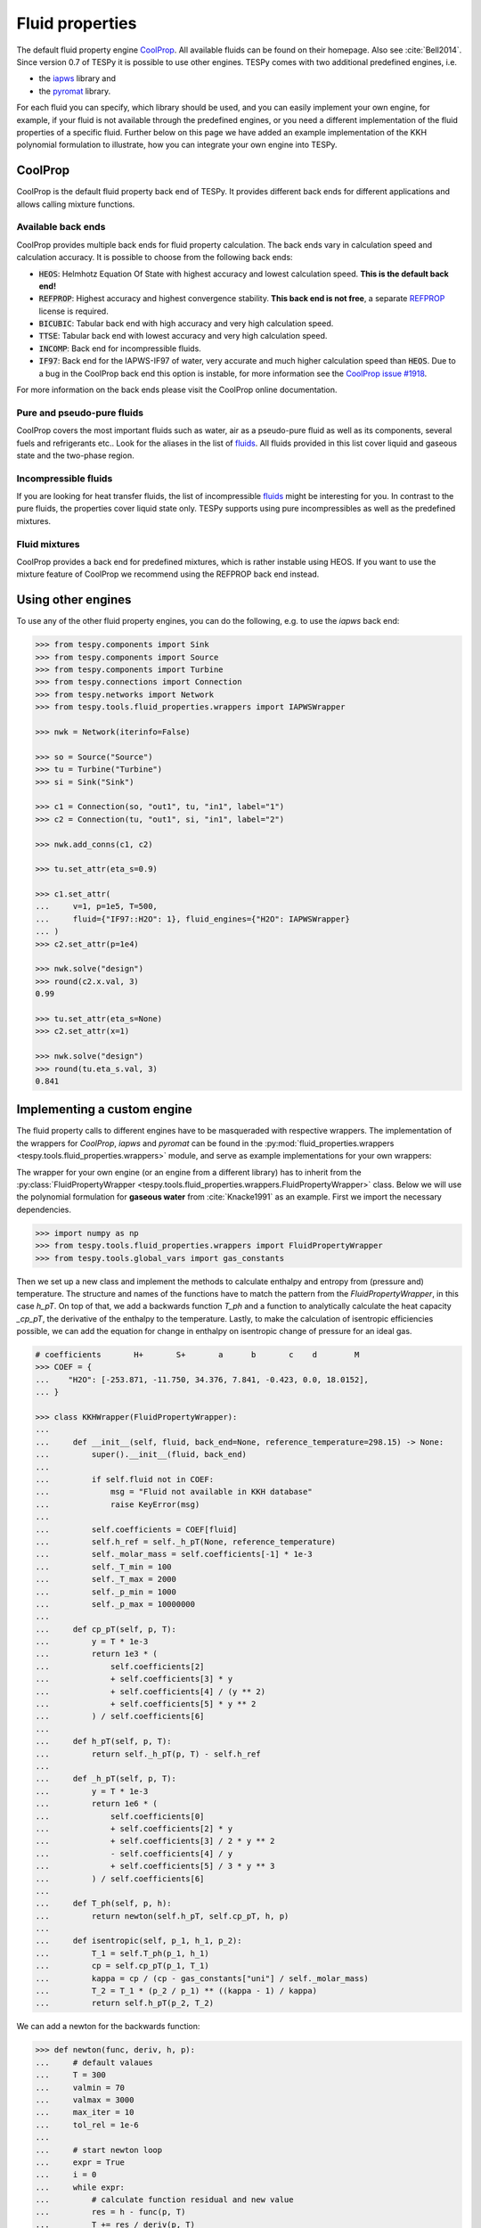 .. _tespy_fluid_properties_label:

Fluid properties
================
The default fluid property engine `CoolProp <http://coolprop.org/>`_. All
available fluids can be found on their homepage. Also see :cite:`Bell2014`.
Since version 0.7 of TESPy it is possible to use other engines. TESPy comes with
two additional predefined engines, i.e.

- the `iapws <https://github.com/jjgomera/iapws/>`_ library and
- the `pyromat <http://pyromat.org>`_ library.

For each fluid you can specify, which library should be used, and you can easily
implement your own engine, for example, if your fluid is not available through
the predefined engines, or you need a different implementation of the fluid
properties of a specific fluid. Further below on this page we have added an
example implementation of the KKH polynomial formulation to illustrate, how you
can integrate your own engine into TESPy.

CoolProp
--------
CoolProp is the default fluid property back end of TESPy. It provides different
back ends for different applications and allows calling mixture functions.

Available back ends
+++++++++++++++++++
CoolProp provides multiple back ends for fluid property calculation. The
back ends vary in calculation speed and calculation accuracy. It is possible
to choose from the following back ends:

- :code:`HEOS`: Helmhotz Equation Of State with highest accuracy and lowest
  calculation speed. **This is the default back end!**
- :code:`REFPROP`: Highest accuracy and highest convergence stability.
  **This back end is not free**, a separate
  `REFPROP <https://www.nist.gov/srd/refprop>`__ license is required.
- :code:`BICUBIC`: Tabular back end with high accuracy and very high
  calculation speed.
- :code:`TTSE`: Tabular back end with lowest accuracy and very high calculation
  speed.
- :code:`INCOMP`: Back end for incompressible fluids.
- :code:`IF97`: Back end for the IAPWS-IF97 of water, very accurate and much
  higher calculation speed than :code:`HEOS`. Due to a bug in the CoolProp
  back end this option is instable, for more information see the
  `CoolProp issue #1918 <https://github.com/CoolProp/CoolProp/issues/1918/>`_.

For more information on the back ends please visit the CoolProp online
documentation.

Pure and pseudo-pure fluids
+++++++++++++++++++++++++++
CoolProp covers the most important fluids such as water, air as a pseudo-pure
fluid as well as its components, several fuels and refrigerants etc.. Look for
the aliases in the list of
`fluids <http://www.coolprop.org/fluid_properties/PurePseudoPure.html>`__.
All fluids provided in this list cover liquid and gaseous state and the
two-phase region.

Incompressible fluids
+++++++++++++++++++++
If you are looking for heat transfer fluids, the list of incompressible
`fluids <http://www.coolprop.org/fluid_properties/Incompressibles.html>`__
might be interesting for you. In contrast to the pure fluids, the properties
cover liquid state only. TESPy supports using pure incompressibles as well as
the predefined mixtures.

Fluid mixtures
++++++++++++++
CoolProp provides a back end for predefined mixtures, which is rather instable
using HEOS. If you want to use the mixture feature of CoolProp we recommend
using the REFPROP back end instead.

Using other engines
-------------------
To use any of the other fluid property engines, you can do the following, e.g.
to use the `iapws` back end:

.. code-block:: python

    >>> from tespy.components import Sink
    >>> from tespy.components import Source
    >>> from tespy.components import Turbine
    >>> from tespy.connections import Connection
    >>> from tespy.networks import Network
    >>> from tespy.tools.fluid_properties.wrappers import IAPWSWrapper

    >>> nwk = Network(iterinfo=False)

    >>> so = Source("Source")
    >>> tu = Turbine("Turbine")
    >>> si = Sink("Sink")

    >>> c1 = Connection(so, "out1", tu, "in1", label="1")
    >>> c2 = Connection(tu, "out1", si, "in1", label="2")

    >>> nwk.add_conns(c1, c2)

    >>> tu.set_attr(eta_s=0.9)

    >>> c1.set_attr(
    ...     v=1, p=1e5, T=500,
    ...     fluid={"IF97::H2O": 1}, fluid_engines={"H2O": IAPWSWrapper}
    ... )
    >>> c2.set_attr(p=1e4)

    >>> nwk.solve("design")
    >>> round(c2.x.val, 3)
    0.99

    >>> tu.set_attr(eta_s=None)
    >>> c2.set_attr(x=1)

    >>> nwk.solve("design")
    >>> round(tu.eta_s.val, 3)
    0.841


Implementing a custom engine
----------------------------
The fluid property calls to different engines have to be masqueraded with
respective wrappers. The implementation of the wrappers for `CoolProp`,
`iapws` and `pyromat` can be found in the
:py:mod:`fluid_properties.wrappers <tespy.tools.fluid_properties.wrappers>`
module, and serve as example implementations for your own wrappers:

The wrapper for your own engine (or an engine from a different library) has to
inherit from the
:py:class:`FluidPropertyWrapper <tespy.tools.fluid_properties.wrappers.FluidPropertyWrapper>`
class. Below we will use the polynomial formulation for **gaseous water** from
:cite:`Knacke1991` as an example. First we import the necessary dependencies.

.. code-block:: python

    >>> import numpy as np
    >>> from tespy.tools.fluid_properties.wrappers import FluidPropertyWrapper
    >>> from tespy.tools.global_vars import gas_constants

Then we set up a new class and implement the methods to calculate enthalpy and
entropy from (pressure and) temperature. The structure and names of the
functions have to match the pattern from the `FluidPropertyWrapper`, in this
case `h_pT`. On top of that, we add a backwards function `T_ph` and a function
to analytically calculate the heat capacity `_cp_pT`, the derivative of the
enthalpy to the temperature. Lastly, to make the calculation of isentropic
efficiencies possible, we can add the equation for change in enthalpy on
isentropic change of pressure for an ideal gas.


.. code-block:: python

    # coefficients       H+       S+       a      b       c    d        M
    >>> COEF = {
    ...    "H2O": [-253.871, -11.750, 34.376, 7.841, -0.423, 0.0, 18.0152],
    ... }

    >>> class KKHWrapper(FluidPropertyWrapper):
    ...
    ...     def __init__(self, fluid, back_end=None, reference_temperature=298.15) -> None:
    ...         super().__init__(fluid, back_end)
    ...
    ...         if self.fluid not in COEF:
    ...             msg = "Fluid not available in KKH database"
    ...             raise KeyError(msg)
    ...
    ...         self.coefficients = COEF[fluid]
    ...         self.h_ref = self._h_pT(None, reference_temperature)
    ...         self._molar_mass = self.coefficients[-1] * 1e-3
    ...         self._T_min = 100
    ...         self._T_max = 2000
    ...         self._p_min = 1000
    ...         self._p_max = 10000000
    ...
    ...     def cp_pT(self, p, T):
    ...         y = T * 1e-3
    ...         return 1e3 * (
    ...             self.coefficients[2]
    ...             + self.coefficients[3] * y
    ...             + self.coefficients[4] / (y ** 2)
    ...             + self.coefficients[5] * y ** 2
    ...         ) / self.coefficients[6]
    ...
    ...     def h_pT(self, p, T):
    ...         return self._h_pT(p, T) - self.h_ref
    ...
    ...     def _h_pT(self, p, T):
    ...         y = T * 1e-3
    ...         return 1e6 * (
    ...             self.coefficients[0]
    ...             + self.coefficients[2] * y
    ...             + self.coefficients[3] / 2 * y ** 2
    ...             - self.coefficients[4] / y
    ...             + self.coefficients[5] / 3 * y ** 3
    ...         ) / self.coefficients[6]
    ...
    ...     def T_ph(self, p, h):
    ...         return newton(self.h_pT, self.cp_pT, h, p)
    ...
    ...     def isentropic(self, p_1, h_1, p_2):
    ...         T_1 = self.T_ph(p_1, h_1)
    ...         cp = self.cp_pT(p_1, T_1)
    ...         kappa = cp / (cp - gas_constants["uni"] / self._molar_mass)
    ...         T_2 = T_1 * (p_2 / p_1) ** ((kappa - 1) / kappa)
    ...         return self.h_pT(p_2, T_2)

We can add a newton for the backwards function:

.. code-block:: python

    >>> def newton(func, deriv, h, p):
    ...     # default valaues
    ...     T = 300
    ...     valmin = 70
    ...     valmax = 3000
    ...     max_iter = 10
    ...     tol_rel = 1e-6
    ...
    ...     # start newton loop
    ...     expr = True
    ...     i = 0
    ...     while expr:
    ...         # calculate function residual and new value
    ...         res = h - func(p, T)
    ...         T += res / deriv(p, T)
    ...
    ...         # check for value ranges
    ...         if T < valmin:
    ...             T = valmin
    ...         if T > valmax:
    ...             T = valmax
    ...         i += 1
    ...
    ...         if i > max_iter:
    ...             break
    ...
    ...         expr = abs(res / h) >= tol_rel
    ...
    ...     return T

And then we can test a call to the interface and check our results, also compare
them to CoolProp.

.. code-block:: python

    >>> kkh_water = KKHWrapper("H2O", reference_temperature=298.15)  # same as in CoolProp
    >>> h = kkh_water.h_pT(1e5, 400)
    >>> T = kkh_water.T_ph(1e5, h)
    >>> round(T, 1)
    400.0
    >>> round(h)
    189769

    >>> from tespy.tools.fluid_properties import CoolPropWrapper

    >>> coolprop_water = CoolPropWrapper("H2O")
    >>> h_cp = coolprop_water.h_pT(1e5, 400)
    >>> T_cp = coolprop_water.T_ph(1e5, h_cp)
    >>> round(T_cp, 1)
    400.0
    >>> round(h)
    189769

To use this wrapper in a simple TESPy model, we can then proceed as we have in
the previous section:

.. code-block:: python


    >>> from tespy.components import Sink
    >>> from tespy.components import Source
    >>> from tespy.components import Turbine
    >>> from tespy.connections import Connection
    >>> from tespy.networks import Network

    >>> nwk = Network(T_unit="C", p_unit="MPa", iterinfo=False)

    >>> so = Source("Source")
    >>> tu = Turbine("Turbine")
    >>> si = Sink("Sink")

    >>> c1 = Connection(so, "out1", tu, "in1", label="1")
    >>> c2 = Connection(tu, "out1", si, "in1", label="2")

    >>> nwk.add_conns(c1, c2)

    >>> c1.set_attr(
    ...     m=1, p=10, T=600,
    ...     fluid={"H2O": 1}, fluid_engines={"H2O": KKHWrapper}
    ... )
    >>> c2.set_attr(p=1, T=400)

    >>> nwk.solve("design")

    >>> tu.set_attr(eta_s=0.9)
    >>> c2.set_attr(T=None)
    >>> nwk.solve("design")
    >>> round(c2.T.val, 1)
    306.3

Mixture routines in TESPy
-------------------------
Different types of mixture routines are implemented in TESPy. You can select,
which routine should be applied in each separated subnetwork of your system by
specifying a mixing rule. `ideal-cond` is the default mixing rule. The following
mixing rules are available at the moment:

- `ideal-cond`: gaseous fluids **with flash calculations for water**.
- `ideal`: gaseous fluids **without flash calculations**.
- `incompressible`: mass based mixtures of individual incompressible fluids.

The mixtures are calculated by using the pure fluid properties from the selected
fluid property engines and combining them through corresponding equations. The
equations are documented in the
:py:mod:`fluid_properties.mixtures <tespy.tools.fluid_properties.mixtures>`
module.

.. note::

    Similarly to the custom fluid property engine, you can implement your own
    mixture routines. If you are interested in doing so, you can get in contact
    via the :ref:`user meeting <tespy_community_label>` or the GitHub
    `discussion forum <https://github.com/oemof/tespy/discussions>`__.

.. _FluProDia_label:

Creating Fluid Property Diagrams
--------------------------------

.. figure:: /_static/images/modules/logph_diagram_states.svg
    :align: center
    :alt: logph diagram of NH3 with a simple heat pump cycle

    Figure: logph diagram of NH3 with a simple heat pump cycle

.. figure:: /_static/images/modules/Ts_diagram_states.svg
    :align: center
    :alt: Ts diagram of NH3 with a simple heat pump cycle

    Figure: Ts diagram of NH3 with a simple heat pump cycle

CoolProp has an inbuilt feature for creating fluid property diagrams.
Unfortunately, the handling is not very easy at the moment. We recommend using
fluprodia (Fluid Property Diagram) instead. You can create and customize
different types of diagrams for all pure and pseudo-pure fluids available in
CoolProp. In order to plot your process data into a diagram, you can use the
:code:`get_plotting_data` method of each component. The method returns a
dictionary, that can be passed as :code:`**kwargs` to the
:code:`calc_individual_isoline` method of a fluprodia
:code:`FluidPropertyDiagram` object. The fluprodia documentation provides
examples of how to plot a process into different diagrams, too. For more
information on fluprodia have a look at the
`online documentation <https://fluprodia.readthedocs.io/en/latest/>`_. You can
install the package with pip.

.. code-block:: bash

    pip install fluprodia

.. note::

    The plotting data a returned from the :code:`get_plotting_data` as a
    nested dictionary. The first level key contains the connection id of the
    state change (change state from incoming connection to outgoing
    connection). The table below shows the state change and the respective id.

    .. list-table:: State change and respective ids of dictionary
       :widths: 60 10 10 10
       :header-rows: 1

       * - component
         - state from
         - state to
         - id
       * - components with one inlet and one outlet only
         - :code:`in1`
         - :code:`out1`
         - :code:`1`
       * - class HeatExchanger and subclasses
         - :code:`in1`
         - :code:`out1`
         - :code:`1`
       * -
         - :code:`in2`
         - :code:`out2`
         - :code:`2`
       * - class ORCEvaporator
         - :code:`in1`
         - :code:`out1`
         - :code:`1`
       * -
         - :code:`in2`
         - :code:`out2`
         - :code:`2`
       * -
         - :code:`in3`
         - :code:`out3`
         - :code:`3`
       * - class Merge
         - :code:`in1`
         - :code:`out1`
         - :code:`1`
       * -
         - :code:`in2`
         - :code:`out1`
         - :code:`2`
       * -
         - ...
         - ...
         - ...
       * - class Drum
         - :code:`out1`
         - :code:`out2`
         - :code:`1`

    All other components do not return any information as either there is no
    change in state or the state change is accompanied by a change in fluid
    composition.
